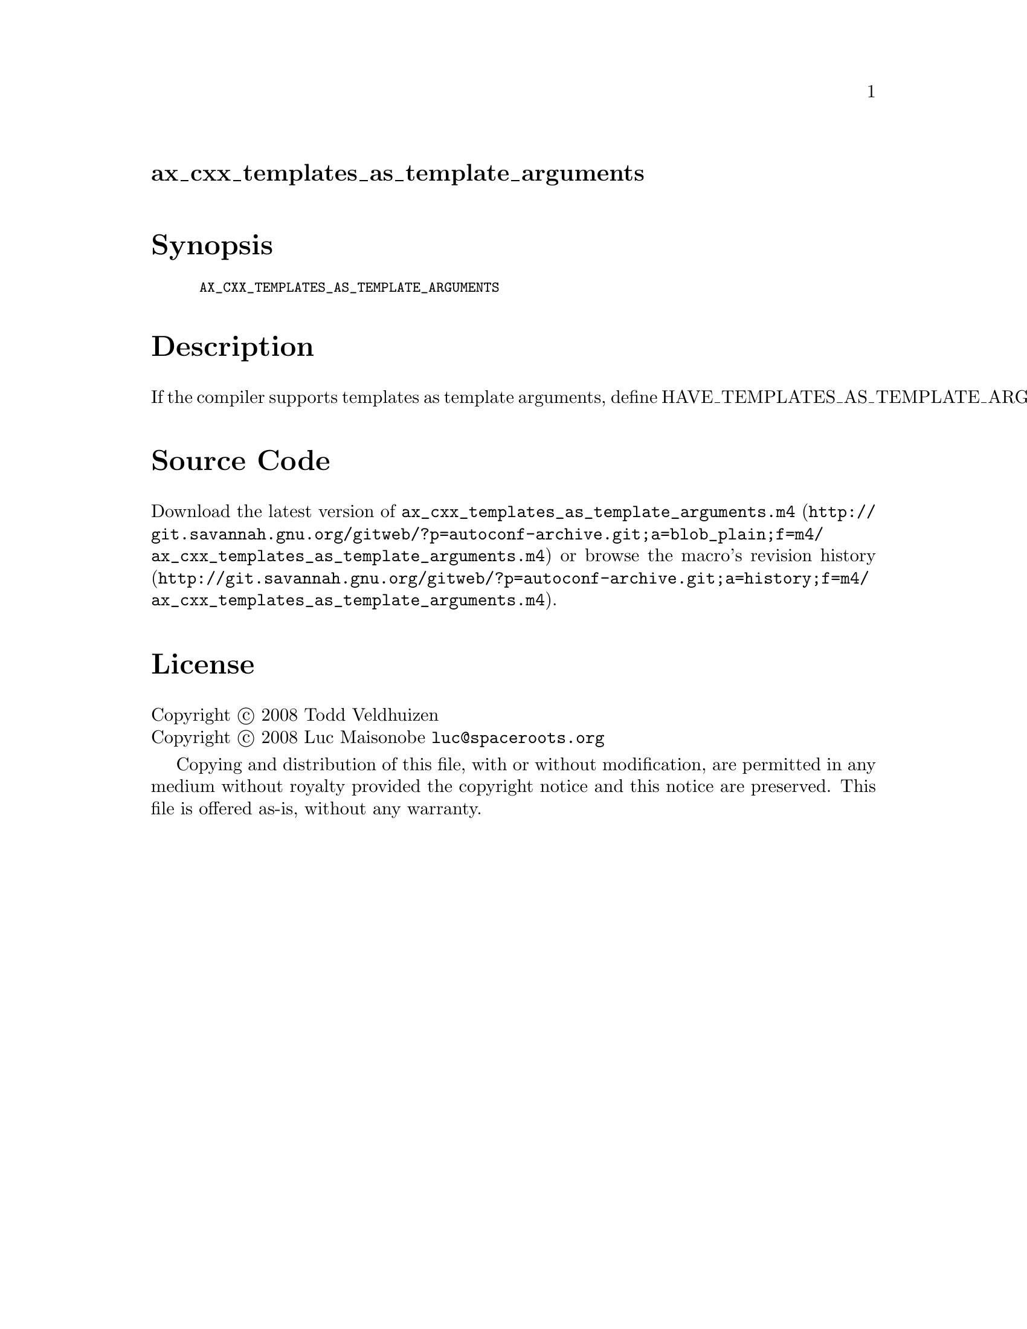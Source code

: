 @node ax_cxx_templates_as_template_arguments
@unnumberedsec ax_cxx_templates_as_template_arguments

@majorheading Synopsis

@smallexample
AX_CXX_TEMPLATES_AS_TEMPLATE_ARGUMENTS
@end smallexample

@majorheading Description

If the compiler supports templates as template arguments, define
HAVE_TEMPLATES_AS_TEMPLATE_ARGUMENTS.

@majorheading Source Code

Download the
@uref{http://git.savannah.gnu.org/gitweb/?p=autoconf-archive.git;a=blob_plain;f=m4/ax_cxx_templates_as_template_arguments.m4,latest
version of @file{ax_cxx_templates_as_template_arguments.m4}} or browse
@uref{http://git.savannah.gnu.org/gitweb/?p=autoconf-archive.git;a=history;f=m4/ax_cxx_templates_as_template_arguments.m4,the
macro's revision history}.

@majorheading License

@w{Copyright @copyright{} 2008 Todd Veldhuizen} @* @w{Copyright @copyright{} 2008 Luc Maisonobe @email{luc@@spaceroots.org}}

Copying and distribution of this file, with or without modification, are
permitted in any medium without royalty provided the copyright notice
and this notice are preserved. This file is offered as-is, without any
warranty.
